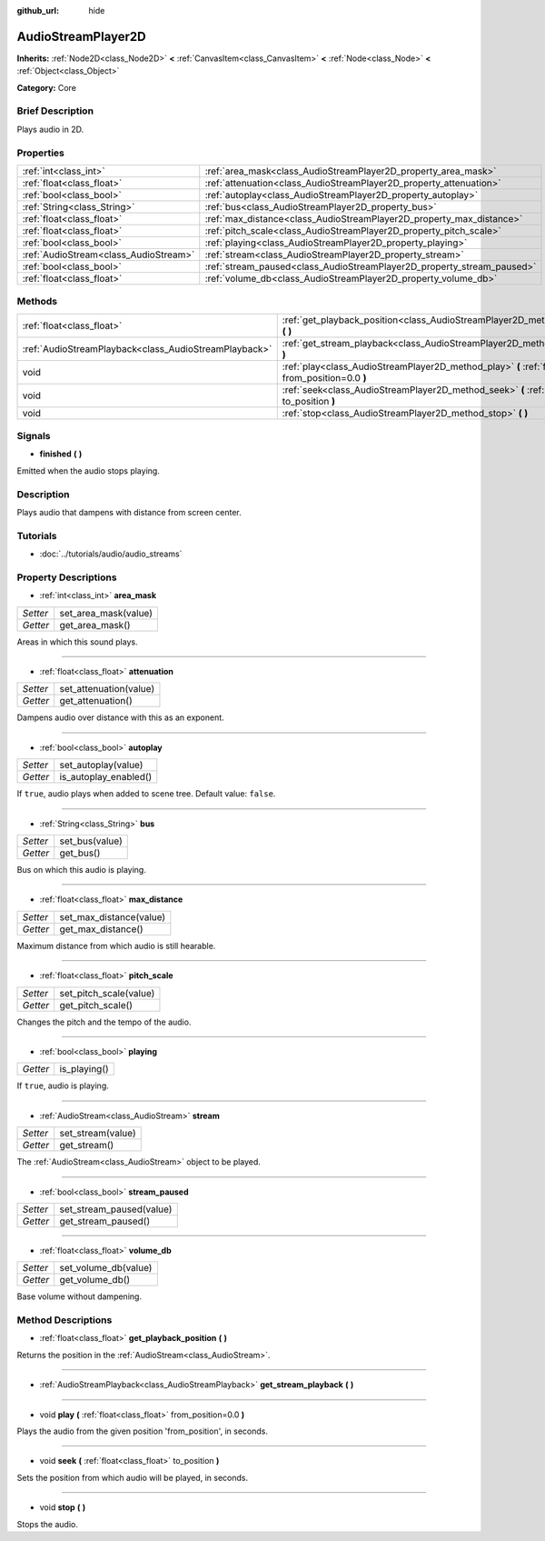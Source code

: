 :github_url: hide

.. Generated automatically by doc/tools/makerst.py in Godot's source tree.
.. DO NOT EDIT THIS FILE, but the AudioStreamPlayer2D.xml source instead.
.. The source is found in doc/classes or modules/<name>/doc_classes.

.. _class_AudioStreamPlayer2D:

AudioStreamPlayer2D
===================

**Inherits:** :ref:`Node2D<class_Node2D>` **<** :ref:`CanvasItem<class_CanvasItem>` **<** :ref:`Node<class_Node>` **<** :ref:`Object<class_Object>`

**Category:** Core

Brief Description
-----------------

Plays audio in 2D.

Properties
----------

+---------------------------------------+------------------------------------------------------------------------+
| :ref:`int<class_int>`                 | :ref:`area_mask<class_AudioStreamPlayer2D_property_area_mask>`         |
+---------------------------------------+------------------------------------------------------------------------+
| :ref:`float<class_float>`             | :ref:`attenuation<class_AudioStreamPlayer2D_property_attenuation>`     |
+---------------------------------------+------------------------------------------------------------------------+
| :ref:`bool<class_bool>`               | :ref:`autoplay<class_AudioStreamPlayer2D_property_autoplay>`           |
+---------------------------------------+------------------------------------------------------------------------+
| :ref:`String<class_String>`           | :ref:`bus<class_AudioStreamPlayer2D_property_bus>`                     |
+---------------------------------------+------------------------------------------------------------------------+
| :ref:`float<class_float>`             | :ref:`max_distance<class_AudioStreamPlayer2D_property_max_distance>`   |
+---------------------------------------+------------------------------------------------------------------------+
| :ref:`float<class_float>`             | :ref:`pitch_scale<class_AudioStreamPlayer2D_property_pitch_scale>`     |
+---------------------------------------+------------------------------------------------------------------------+
| :ref:`bool<class_bool>`               | :ref:`playing<class_AudioStreamPlayer2D_property_playing>`             |
+---------------------------------------+------------------------------------------------------------------------+
| :ref:`AudioStream<class_AudioStream>` | :ref:`stream<class_AudioStreamPlayer2D_property_stream>`               |
+---------------------------------------+------------------------------------------------------------------------+
| :ref:`bool<class_bool>`               | :ref:`stream_paused<class_AudioStreamPlayer2D_property_stream_paused>` |
+---------------------------------------+------------------------------------------------------------------------+
| :ref:`float<class_float>`             | :ref:`volume_db<class_AudioStreamPlayer2D_property_volume_db>`         |
+---------------------------------------+------------------------------------------------------------------------+

Methods
-------

+-------------------------------------------------------+------------------------------------------------------------------------------------------------------------+
| :ref:`float<class_float>`                             | :ref:`get_playback_position<class_AudioStreamPlayer2D_method_get_playback_position>` **(** **)**           |
+-------------------------------------------------------+------------------------------------------------------------------------------------------------------------+
| :ref:`AudioStreamPlayback<class_AudioStreamPlayback>` | :ref:`get_stream_playback<class_AudioStreamPlayer2D_method_get_stream_playback>` **(** **)**               |
+-------------------------------------------------------+------------------------------------------------------------------------------------------------------------+
| void                                                  | :ref:`play<class_AudioStreamPlayer2D_method_play>` **(** :ref:`float<class_float>` from_position=0.0 **)** |
+-------------------------------------------------------+------------------------------------------------------------------------------------------------------------+
| void                                                  | :ref:`seek<class_AudioStreamPlayer2D_method_seek>` **(** :ref:`float<class_float>` to_position **)**       |
+-------------------------------------------------------+------------------------------------------------------------------------------------------------------------+
| void                                                  | :ref:`stop<class_AudioStreamPlayer2D_method_stop>` **(** **)**                                             |
+-------------------------------------------------------+------------------------------------------------------------------------------------------------------------+

Signals
-------

.. _class_AudioStreamPlayer2D_signal_finished:

- **finished** **(** **)**

Emitted when the audio stops playing.

Description
-----------

Plays audio that dampens with distance from screen center.

Tutorials
---------

- :doc:`../tutorials/audio/audio_streams`

Property Descriptions
---------------------

.. _class_AudioStreamPlayer2D_property_area_mask:

- :ref:`int<class_int>` **area_mask**

+----------+----------------------+
| *Setter* | set_area_mask(value) |
+----------+----------------------+
| *Getter* | get_area_mask()      |
+----------+----------------------+

Areas in which this sound plays.

----

.. _class_AudioStreamPlayer2D_property_attenuation:

- :ref:`float<class_float>` **attenuation**

+----------+------------------------+
| *Setter* | set_attenuation(value) |
+----------+------------------------+
| *Getter* | get_attenuation()      |
+----------+------------------------+

Dampens audio over distance with this as an exponent.

----

.. _class_AudioStreamPlayer2D_property_autoplay:

- :ref:`bool<class_bool>` **autoplay**

+----------+-----------------------+
| *Setter* | set_autoplay(value)   |
+----------+-----------------------+
| *Getter* | is_autoplay_enabled() |
+----------+-----------------------+

If ``true``, audio plays when added to scene tree. Default value: ``false``.

----

.. _class_AudioStreamPlayer2D_property_bus:

- :ref:`String<class_String>` **bus**

+----------+----------------+
| *Setter* | set_bus(value) |
+----------+----------------+
| *Getter* | get_bus()      |
+----------+----------------+

Bus on which this audio is playing.

----

.. _class_AudioStreamPlayer2D_property_max_distance:

- :ref:`float<class_float>` **max_distance**

+----------+-------------------------+
| *Setter* | set_max_distance(value) |
+----------+-------------------------+
| *Getter* | get_max_distance()      |
+----------+-------------------------+

Maximum distance from which audio is still hearable.

----

.. _class_AudioStreamPlayer2D_property_pitch_scale:

- :ref:`float<class_float>` **pitch_scale**

+----------+------------------------+
| *Setter* | set_pitch_scale(value) |
+----------+------------------------+
| *Getter* | get_pitch_scale()      |
+----------+------------------------+

Changes the pitch and the tempo of the audio.

----

.. _class_AudioStreamPlayer2D_property_playing:

- :ref:`bool<class_bool>` **playing**

+----------+--------------+
| *Getter* | is_playing() |
+----------+--------------+

If ``true``, audio is playing.

----

.. _class_AudioStreamPlayer2D_property_stream:

- :ref:`AudioStream<class_AudioStream>` **stream**

+----------+-------------------+
| *Setter* | set_stream(value) |
+----------+-------------------+
| *Getter* | get_stream()      |
+----------+-------------------+

The :ref:`AudioStream<class_AudioStream>` object to be played.

----

.. _class_AudioStreamPlayer2D_property_stream_paused:

- :ref:`bool<class_bool>` **stream_paused**

+----------+--------------------------+
| *Setter* | set_stream_paused(value) |
+----------+--------------------------+
| *Getter* | get_stream_paused()      |
+----------+--------------------------+

----

.. _class_AudioStreamPlayer2D_property_volume_db:

- :ref:`float<class_float>` **volume_db**

+----------+----------------------+
| *Setter* | set_volume_db(value) |
+----------+----------------------+
| *Getter* | get_volume_db()      |
+----------+----------------------+

Base volume without dampening.

Method Descriptions
-------------------

.. _class_AudioStreamPlayer2D_method_get_playback_position:

- :ref:`float<class_float>` **get_playback_position** **(** **)**

Returns the position in the :ref:`AudioStream<class_AudioStream>`.

----

.. _class_AudioStreamPlayer2D_method_get_stream_playback:

- :ref:`AudioStreamPlayback<class_AudioStreamPlayback>` **get_stream_playback** **(** **)**

----

.. _class_AudioStreamPlayer2D_method_play:

- void **play** **(** :ref:`float<class_float>` from_position=0.0 **)**

Plays the audio from the given position 'from_position', in seconds.

----

.. _class_AudioStreamPlayer2D_method_seek:

- void **seek** **(** :ref:`float<class_float>` to_position **)**

Sets the position from which audio will be played, in seconds.

----

.. _class_AudioStreamPlayer2D_method_stop:

- void **stop** **(** **)**

Stops the audio.


